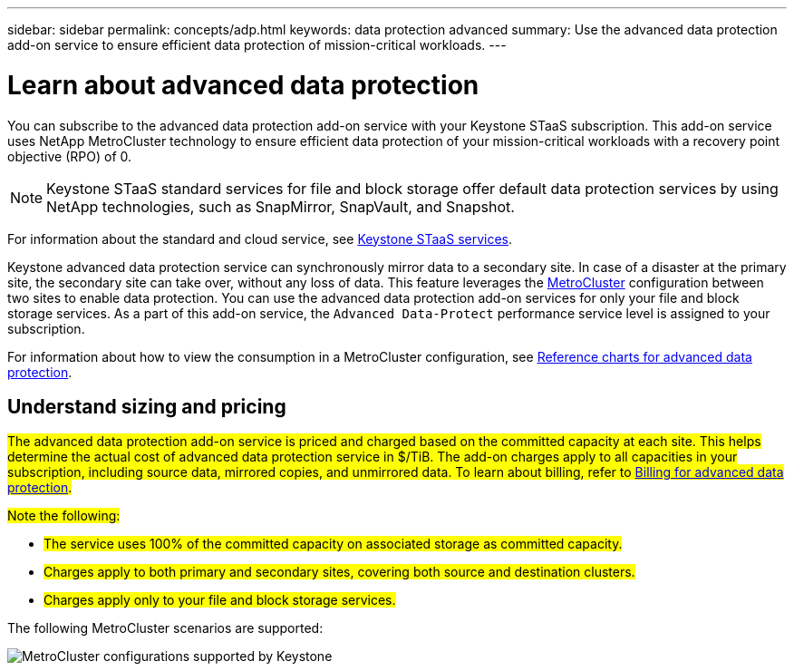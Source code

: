 ---
sidebar: sidebar
permalink: concepts/adp.html
keywords: data protection advanced
summary: Use the advanced data protection add-on service to ensure efficient data protection of mission-critical workloads.
---

= Learn about advanced data protection
:hardbreaks:
:nofooter:
:icons: font
:linkattrs:
:imagesdir: ../media/

[.lead]
You can subscribe to the advanced data protection add-on service with your Keystone STaaS subscription. This add-on service uses NetApp MetroCluster technology to ensure efficient data protection of your mission-critical workloads with a recovery point objective (RPO) of 0.

[NOTE]
Keystone STaaS standard services for file and block storage offer default data protection services by using NetApp technologies, such as SnapMirror, SnapVault, and Snapshot. 

For information about the standard and cloud service, see link:../concepts/supported-storage-services.html[Keystone STaaS services].

Keystone advanced data protection service can synchronously mirror data to a secondary site. In case of a disaster at the primary site, the secondary site can take over, without any loss of data. This feature leverages the link:https://docs.netapp.com/us-en/ontap-metrocluster[MetroCluster] configuration between two sites to enable data protection. You can use the advanced data protection add-on services for only your file and block storage services. As a part of this add-on service, the `Advanced Data-Protect` performance service level is assigned to your subscription.


For information about how to view the consumption in a MetroCluster configuration, see link:../integrations/consumption-tab.html#reference-charts-for-advanced-data-protection-for-metrocluster[Reference charts for advanced data protection].

== Understand sizing and pricing
##The advanced data protection add-on service is priced and charged based on the committed capacity at each site. This helps determine the actual cost of advanced data protection service in $/TiB. The add-on charges apply to all capacities in your subscription, including source data, mirrored copies, and unmirrored data. To learn about billing, refer to link:../concepts/misc-volume-billing.html#billing-for-advanced-data-protection[Billing for advanced data protection].##

##Note the following:##

* ##The service uses 100% of the committed capacity on associated storage as committed capacity.##
* ##Charges apply to both primary and secondary sites, covering both source and destination clusters.##
* ##Charges apply only to your file and block storage services.##

The following MetroCluster scenarios are supported:

image:mcc-1.png[MetroCluster configurations supported by Keystone]